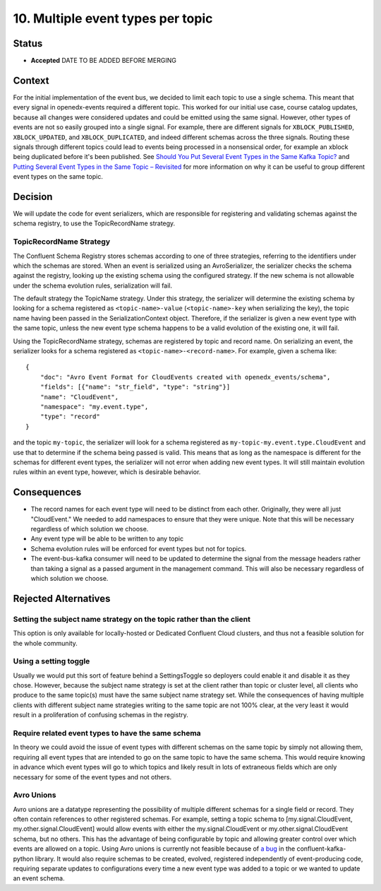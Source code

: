 10. Multiple event types per topic
##################################

Status
******

- **Accepted** DATE TO BE ADDED BEFORE MERGING

Context
*******

For the initial implementation of the event bus, we decided to limit each topic to use a single schema. This meant that every signal in openedx-events required a different topic. This worked for our initial use case, course catalog updates, because all changes were considered updates and could be emitted using the same signal.
However, other types of events are not so easily grouped into a single signal. For example, there are different signals for ``XBLOCK_PUBLISHED``, ``XBLOCK_UPDATED``, and ``XBLOCK_DUPLICATED``, and indeed different schemas across the three signals. Routing these signals through different topics could lead to events being processed in a nonsensical order, for example an xblock being duplicated before it's been published. See `Should You Put Several Event Types in the Same Kafka Topic?`_ and `Putting Several Event Types in the Same Topic – Revisited`_ for more information on why it can be useful to group different event types on the same topic.

.. _Should You Put Several Event Types in the Same Kafka Topic?: https://www.confluent.io/blog/put-several-event-types-kafka-topic/
.. _Putting Several Event Types in the Same Topic – Revisited: https://www.confluent.io/blog/multiple-event-types-in-the-same-kafka-topic/

Decision
********
We will update the code for event serializers, which are responsible for registering and validating schemas against the schema registry, to use the TopicRecordName strategy.

TopicRecordName Strategy
========================
The Confluent Schema Registry stores schemas according to one of three strategies, referring to the identifiers under which the schemas are stored. When an event is serialized using an AvroSerializer, the serializer checks the schema against the registry, looking up the existing schema using the configured strategy. If the new schema is not allowable under the schema evolution rules, serialization will fail.

The default strategy the TopicName strategy. Under this strategy, the serializer will determine the existing schema by looking for a schema registered as ``<topic-name>-value`` (``<topic-name>-key`` when serializing the key), the topic name having been passed in the SerializationContext object. Therefore, if the serializer is given a new event type with the same topic, unless the new event type schema happens to be a valid evolution of the existing one, it will fail.

Using the TopicRecordName strategy, schemas are registered by topic and record name. On serializing an event, the serializer looks for a schema registered as ``<topic-name>-<record-name>``.
For example, given a schema like::

    {
        "doc": "Avro Event Format for CloudEvents created with openedx_events/schema",
        "fields": [{"name": "str_field", "type": "string"}]
        "name": "CloudEvent",
        "namespace": "my.event.type",
        "type": "record"
    }

and the topic ``my-topic``, the serializer will look for a schema registered as ``my-topic-my.event.type.CloudEvent`` and use that to determine if the schema being passed is valid. This means that as long as the namespace is different for the schemas for different event types, the serializer will not error when adding new event types. It will still maintain evolution rules within an event type, however, which is desirable behavior.

Consequences
************
* The record names for each event type will need to be distinct from each other. Originally, they were all just "CloudEvent." We needed to add namespaces to ensure that they were unique. Note that this will be necessary regardless of which solution we choose.
* Any event type will be able to be written to any topic
* Schema evolution rules will be enforced for event types but not for topics.
* The event-bus-kafka consumer will need to be updated to determine the signal from the message headers rather than taking a signal as a passed argument in the management command. This will also be necessary regardless of which solution we choose.


Rejected Alternatives
*********************

Setting the subject name strategy on the topic rather than the client
=====================================================================
This option is only available for locally-hosted or Dedicated Confluent Cloud clusters, and thus not a feasible solution for the whole community.

Using a setting toggle
======================
Usually we would put this sort of feature behind a SettingsToggle so deployers could enable it and disable it as they chose. However, because the subject name strategy is set at the client rather than topic or cluster level, all clients who produce to the same topic(s) must have the same subject name strategy set. While the consequences of having multiple clients with different subject name strategies writing to the same topic are not 100% clear, at the very least it would result in a proliferation of confusing schemas in the registry. 

Require related event types to have the same schema
===================================================
In theory we could avoid the issue of event types with different schemas on the same topic by simply not allowing them, requiring all event types that are intended to go on the same topic to have the same schema. This would require knowing in advance which event types will go to which topics and likely result in lots of extraneous fields which are only necessary for some of the event types and not others.

Avro Unions
===========
Avro unions are a datatype representing the possibility of multiple different schemas for a single field or record. They often contain references to other registered schemas. For example, setting a topic schema to [my.signal.CloudEvent, my.other.signal.CloudEvent] would allow events with either the my.signal.CloudEvent or my.other.signal.CloudEvent schema, but no others. This has the advantage of being configurable by topic and allowing greater control over which events are allowed on a topic.
Using Avro unions is currently not feasible because of `a bug`_ in the confluent-kafka-python library. It would also require schemas to be created, evolved, registered independently of event-producing code, requiring separate updates to configurations every time a new event type was added to a topic or we wanted to update an event schema.

.. _a bug: https://github.com/confluentinc/confluent-kafka-python/issues/1562







